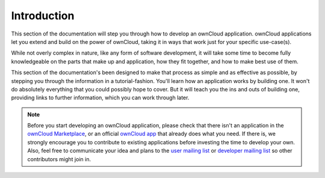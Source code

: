 ============
Introduction
============

This section of the documentation will step you through how to develop an ownCloud application.
ownCloud applications let you extend and build on the power of ownCloud, taking it in ways that work just for your specific use-case(s). 

While not overly complex in nature, like any form of software development, it will take some time to become fully knowledgeable on the parts that make up and application, how they fit together, and how to make best use of them.

This section of the documentation's been designed to make that process as simple and as effective as possible, by stepping you through the information in a tutorial-fashion.
You'll learn how an application works by building one.
It won't do absolutely everything that you could possibly hope to cover.
But it will teach you the ins and outs of building one, providing links to further information, which you can work through later.

.. note:: 
   Before you start developing an ownCloud application, please check that there isn't an application in the `ownCloud Marketplace <https://marketplace.owncloud.com/>`_, or an official `ownCloud app <https://marketplace.owncloud.com/publishers/owncloud>`_ that already does what you need. 
   If there is, we strongly encourage you to contribute to existing applications before investing the time to develop your own. 
   Also, feel free to communicate your idea and plans to the `user mailing list <https://mailman.owncloud.org/mailman/listinfo/user>`_ or `developer mailing list <https://mailman.owncloud.org/mailman/listinfo/devel>`_ so other contributors might join in.


